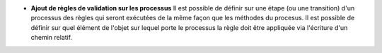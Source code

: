 - **Ajout de règles de validation sur les processus** Il est possible de
  définir sur une étape (ou une transition) d'un processus des règles qui
  seront exécutées de la même façon que les méthodes du procesus. Il est
  possible de définir sur quel élément de l'objet sur lequel porte le processus
  la règle doit être appliquée via l'écriture d'un chemin relatif.
